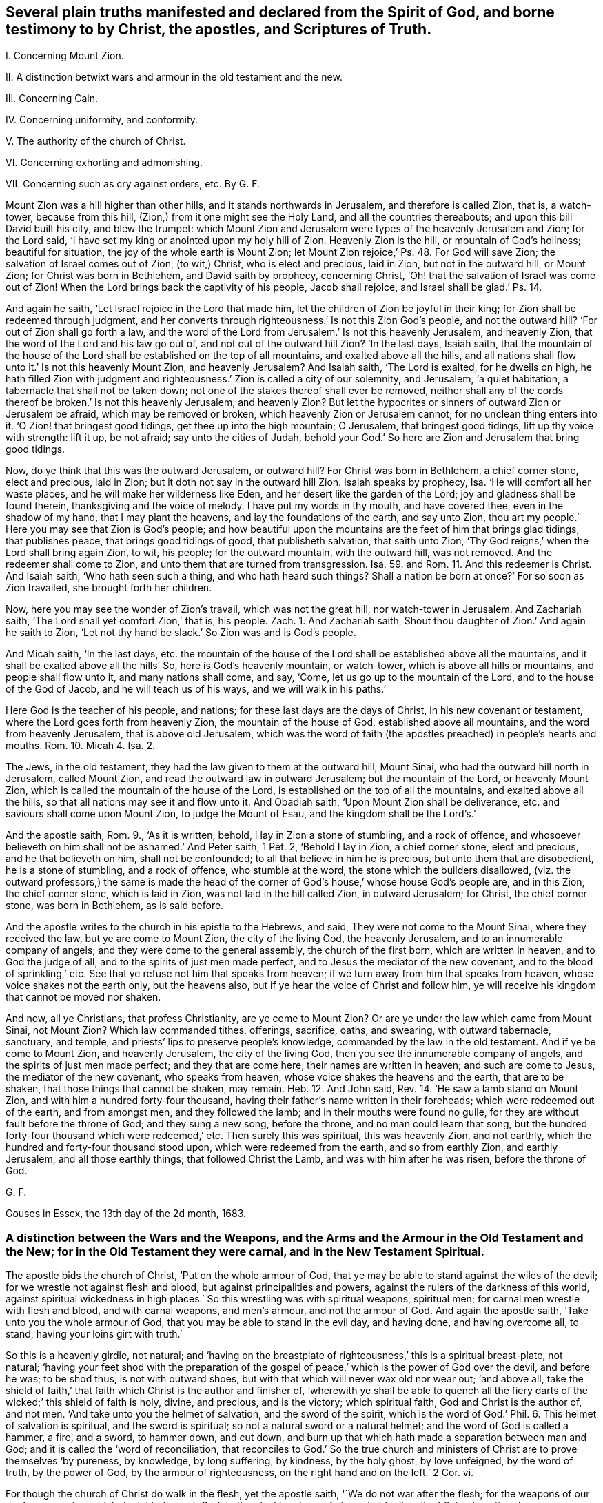 [.style-blurb, short="Several Plain Truths Manifested"]
== Several plain truths manifested and declared from the Spirit of God, and borne testimony to by Christ, the apostles, and Scriptures of Truth.

[.heading-continuation-blurb]
I+++.+++ Concerning Mount Zion.

[.heading-continuation-blurb]
II. A distinction betwixt wars and armour in the old testament and the new.

[.heading-continuation-blurb]
III. Concerning Cain.

[.heading-continuation-blurb]
IV. Concerning uniformity, and conformity.

[.heading-continuation-blurb]
V+++.+++ The authority of the church of Christ.

[.heading-continuation-blurb]
VI. Concerning exhorting and admonishing.

[.heading-continuation-blurb]
VII. Concerning such as cry against orders, etc. By G. F.

Mount Zion was a hill higher than other hills, and it stands northwards in Jerusalem,
and therefore is called Zion, that is, a watch-tower, because from this hill,
(Zion,) from it one might see the Holy Land, and all the countries thereabouts;
and upon this bill David built his city, and blew the trumpet:
which Mount Zion and Jerusalem were types of the heavenly Jerusalem and Zion;
for the Lord said, '`I have set my king or anointed upon my holy hill of Zion.
Heavenly Zion is the hill, or mountain of God`'s holiness; beautiful for situation,
the joy of the whole earth is Mount Zion;
let Mount Zion rejoice,`' Ps. 48. For God will save Zion;
the salvation of Israel comes out of Zion, (to wit,) Christ, who is elect and precious,
laid in Zion, but not in the outward hill, or Mount Zion;
for Christ was born in Bethlehem, and David saith by prophecy, concerning Christ,
'`Oh! that the salvation of Israel was come out of Zion!
When the Lord brings back the captivity of his people, Jacob shall rejoice,
and Israel shall be glad.`' Ps. 14.

And again he saith, '`Let Israel rejoice in the Lord that made him,
let the children of Zion be joyful in their king;
for Zion shall be redeemed through judgment,
and her converts through righteousness.`' Is not this Zion God`'s people,
and not the outward hill?
'`For out of Zion shall go forth a law,
and the word of the Lord from Jerusalem.`' Is not this heavenly Jerusalem,
and heavenly Zion, that the word of the Lord and his law go out of,
and not out of the outward hill Zion?
'`In the last days, Isaiah saith,
that the mountain of the house of the Lord shall be established on the top of all mountains,
and exalted above all the hills,
and all nations shall flow unto it.`' Is not this heavenly Mount Zion,
and heavenly Jerusalem?
And Isaiah saith, '`The Lord is exalted, for he dwells on high,
he hath filled Zion with judgment and righteousness.`'
Zion is called a city of our solemnity,
and Jerusalem, '`a quiet habitation, a tabernacle that shall not be taken down;
not one of the stakes thereof shall ever be removed,
neither shall any of the cords thereof be broken.`' Is not this heavenly Jerusalem,
and heavenly Zion?
But let the hypocrites or sinners of outward Zion or Jerusalem be afraid,
which may be removed or broken, which heavenly Zion or Jerusalem cannot;
for no unclean thing enters into it.
'`O Zion! that bringest good tidings, get thee up into the high mountain; O Jerusalem,
that bringest good tidings, lift up thy voice with strength: lift it up, be not afraid;
say unto the cities of Judah,
behold your God.`' So here are Zion and Jerusalem that bring good tidings.

Now, do ye think that this was the outward Jerusalem, or outward hill?
For Christ was born in Bethlehem, a chief corner stone, elect and precious, laid in Zion;
but it doth not say in the outward hill Zion.
Isaiah speaks by prophecy, Isa.
'`He will comfort all her waste places, and he will make her wilderness like Eden,
and her desert like the garden of the Lord; joy and gladness shall be found therein,
thanksgiving and the voice of melody.
I have put my words in thy mouth, and have covered thee, even in the shadow of my hand,
that I may plant the heavens, and lay the foundations of the earth, and say unto Zion,
thou art my people.`' Here you may see that Zion is God`'s people;
and how beautiful upon the mountains are the feet of him that brings glad tidings,
that publishes peace, that brings good tidings of good, that publisheth salvation,
that saith unto Zion, '`Thy God reigns,`' when the Lord shall bring again Zion, to wit,
his people; for the outward mountain, with the outward hill, was not removed.
And the redeemer shall come to Zion, and unto them that are turned from transgression.
Isa. 59. and Rom. 11. And this redeemer is Christ.
And Isaiah saith, '`Who hath seen such a thing, and who hath heard such things?
Shall a nation be born at once?`' For so soon as Zion travailed,
she brought forth her children.

Now, here you may see the wonder of Zion`'s travail, which was not the great hill,
nor watch-tower in Jerusalem.
And Zachariah saith, '`The Lord shall yet comfort Zion,`' that is, his people. Zach. 1.
And Zachariah saith, Shout thou daughter of Zion.`' And again he saith to Zion,
'`Let not thy hand be slack.`' So Zion was and is God`'s people.

And Micah saith, '`In the last days,
etc. the mountain of the house of the Lord shall be established above all the mountains,
and it shall be exalted above all the hills`' So, here is God`'s heavenly mountain,
or watch-tower, which is above all hills or mountains, and people shall flow unto it,
and many nations shall come, and say, '`Come, let us go up to the mountain of the Lord,
and to the house of the God of Jacob, and he will teach us of his ways,
and we will walk in his paths.`'

Here God is the teacher of his people, and nations;
for these last days are the days of Christ, in his new covenant or testament,
where the Lord goes forth from heavenly Zion, the mountain of the house of God,
established above all mountains, and the word from heavenly Jerusalem,
that is above old Jerusalem,
which was the word of faith (the apostles preached) in people`'s hearts and mouths.
Rom. 10. Micah 4. Isa. 2.

The Jews, in the old testament, they had the law given to them at the outward hill,
Mount Sinai, who had the outward hill north in Jerusalem, called Mount Zion,
and read the outward law in outward Jerusalem; but the mountain of the Lord,
or heavenly Mount Zion, which is called the mountain of the house of the Lord,
is established on the top of all the mountains, and exalted above all the hills,
so that all nations may see it and flow unto it.
And Obadiah saith, '`Upon Mount Zion shall be deliverance,
etc. and saviours shall come upon Mount Zion, to judge the Mount of Esau,
and the kingdom shall be the Lord`'s.`'

And the apostle saith, Rom. 9., '`As it is written, behold,
I lay in Zion a stone of stumbling, and a rock of offence,
and whosoever believeth on him shall not be ashamed.`' And Peter saith, 1 Pet.
2, '`Behold I lay in Zion, a chief corner stone, elect and precious,
and he that believeth on him, shall not be confounded;
to all that believe in him he is precious, but unto them that are disobedient,
he is a stone of stumbling, and a rock of offence, who stumble at the word,
the stone which the builders disallowed,
(viz. the outward professors,) the same is made the head of the
corner of God`'s house,`' whose house God`'s people are,
and in this Zion, the chief corner stone, which is laid in Zion,
was not laid in the hill called Zion, in outward Jerusalem; for Christ,
the chief corner stone, was born in Bethlehem, as is said before.

And the apostle writes to the church in his epistle to the Hebrews, and said,
They were not come to the Mount Sinai, where they received the law,
but ye are come to Mount Zion, the city of the living God, the heavenly Jerusalem,
and to an innumerable company of angels; and they were come to the general assembly,
the church of the first born, which are written in heaven, and to God the judge of all,
and to the spirits of just men made perfect,
and to Jesus the mediator of the new covenant, and to the blood of sprinkling,`' etc.
See that ye refuse not him that speaks from heaven;
if we turn away from him that speaks from heaven, whose voice shakes not the earth only,
but the heavens also, but if ye hear the voice of Christ and follow him,
ye will receive his kingdom that cannot be moved nor shaken.

And now, all ye Christians, that profess Christianity, are ye come to Mount Zion?
Or are ye under the law which came from Mount Sinai, not Mount Zion?
Which law commanded tithes, offerings, sacrifice, oaths, and swearing,
with outward tabernacle, sanctuary, and temple,
and priests`' lips to preserve people`'s knowledge,
commanded by the law in the old testament.
And if ye be come to Mount Zion, and heavenly Jerusalem, the city of the living God,
then you see the innumerable company of angels, and the spirits of just men made perfect;
and they that are come here, their names are written in heaven;
and such are come to Jesus, the mediator of the new covenant, who speaks from heaven,
whose voice shakes the heavens and the earth, that are to be shaken,
that those things that cannot be shaken, may remain.
Heb. 12. And John said, Rev. 14. '`He saw a lamb stand on Mount Zion,
and with him a hundred forty-four thousand,
having their father`'s name written in their foreheads;
which were redeemed out of the earth, and from amongst men, and they followed the lamb;
and in their mouths were found no guile,
for they are without fault before the throne of God; and they sung a new song,
before the throne, and no man could learn that song,
but the hundred forty-four thousand which were redeemed,`' etc.
Then surely this was spiritual, this was heavenly Zion, and not earthly,
which the hundred and forty-four thousand stood upon, which were redeemed from the earth,
and so from earthly Zion, and earthly Jerusalem, and all those earthly things;
that followed Christ the Lamb, and was with him after he was risen,
before the throne of God.

[.signed-section-signature]
G+++.+++ F.

[.signed-section-context-close]
Gouses in Essex, the 13th day of the 2d month, 1683.

[.blurb]
=== A distinction between the Wars and the Weapons, and the Arms and the Armour in the Old Testament and the New; for in the Old Testament they were carnal, and in the New Testament Spiritual.

The apostle bids the church of Christ, '`Put on the whole armour of God,
that ye may be able to stand against the wiles of the devil;
for we wrestle not against flesh and blood, but against principalities and powers,
against the rulers of the darkness of this world,
against spiritual wickedness in high places.`' So
this wrestling was with spiritual weapons,
spiritual men; for carnal men wrestle with flesh and blood, and with carnal weapons,
and men`'s armour, and not the armour of God.
And again the apostle saith, '`Take unto you the whole armour of God,
that you may be able to stand in the evil day, and having done, and having overcome all,
to stand, having your loins girt with truth.`'

So this is a heavenly girdle, not natural;
and '`having on the breastplate of righteousness,`' this is a spiritual breast-plate,
not natural;
'`having your feet shod with the preparation of the gospel
of peace,`' which is the power of God over the devil,
and before he was; to be shod thus, is not with outward shoes,
but with that which will never wax old nor wear out; '`and above all,
take the shield of faith,`' that faith which Christ is the author and finisher of,
'`wherewith ye shall be able to quench all the fiery
darts of the wicked;`' this shield of faith is holy,
divine, and precious, and is the victory; which spiritual faith,
God and Christ is the author of, and not men.
'`And take unto you the helmet of salvation, and the sword of the spirit,
which is the word of God.`' Phil. 6. This helmet of salvation is spiritual,
and the sword is spiritual; so not a natural sword or a natural helmet;
and the word of God is called a hammer, a fire, and a sword, to hammer down,
and cut down, and burn up that which hath made a separation between man and God;
and it is called the '`word of reconciliation,
that reconciles to God.`' So the true church and ministers
of Christ are to prove themselves '`by pureness,
by knowledge, by long suffering, by kindness, by the holy ghost, by love unfeigned,
by the word of truth, by the power of God, by the armour of righteousness,
on the right hand and on the left.`' 2 Cor.
vi.

For though the church of Christ do walk in the flesh, yet the apostle saith,
'`We do not war after the flesh; for the weapons of our warfare are not carnal,
but mighty through God, to the plucking down of strong holds, (to wit,
of Satan,) casting down imaginations,
and every high thing that exalts itself against the knowledge of God,
and bringing into captivity every thought to the obedience of Christ,
having in readiness to revenge all disobedience.
This is with spiritual weapons, not carnal.
2 Cor.
x.

And the apostle saith to the Romans, '`The night is far spent, and the day is at hand;
let us cast off therefore the works of darkness,
and put on the armour of light.`' This armour of light is not natural,
but divine and spiritual, to all the children of the light, and of the day.
This armour of light is before darkness was, and the devil the power of it, and he,
the power of darkness cannot pierce through this armour of light;
and this armour of light is above all natural and carnal armour;
and all the children of the light, that walk in this light, and this armour,
they walk honestly, and decently, as in the day; for they that walk in '`rioting,
drunkenness, chambering and wantonness, make provision for the flesh,
to fulfill the lust thereof;`' such are naked concerning armour of light,
and though they may make profession of Christ, they do not put him on, as in Rom. 13.

And Christ saith, '`When a strong man armed keeps his house, his goods are at peace,
but when a stronger than he shall come upon him, and overcome him,
he takes from him all his armour wherein he trusted, and spoils his goods,`' etc.
Is not Christ stronger than the devil that hath kept the house of the hearts of people?
And doth not he disarm him and spoil his goods?
And are not Christ`'s weapons spiritual?
And the Lord saith to Zachariah, '`Not by might, nor by power, (to wit,
of men,) but my spirit, saith the Lord of hosts.`' Zach.
iv. The Lord saith, '`Comfort ye my people, speak ye comfortably to Jerusalem,
and cry unto her that her warfare is accomplished, that her iniquity is pardoned,`' etc.
Is not, this Jerusalem God`'s people, whose iniquity Christ pardons,
and warfare is accomplished.
Isa. 40. And again Isaiah saith, (Isa. 2. and Micah 4.,) speaking of Christ.
'`He shall judge amongst the nations, and shall rebuke many people,
and they shall beat their swords into plough shares, and their spears into pruning hooks.
Nation shall not lift up sword against nation, neither shall they learn war any more,
but they shall sit every man under his vine, and under his fig tree,
and none shall make them afraid,
for the mouth of the Lord of hosts hath spoken it.`' Is not this vine Christ,
and are not these the days of his gospel of peace?

And David saith, Come, behold the works of the Lord,
what desolation he makes in the earth, he makes wars to cease unto the ends of the earth,
he breaks the bow and cuts the spear in sunder,
he burns the chariots in fire.`' Ps. 46. The Lord rebukes the company of spearmen,
the multitude of the bulls, with the calves of the people,
until every one submit himself, (to wit,
to the Lord,) who scatters the people that delight in war.`'
And are not these the days of Christ in the new testament,
'`who ascended on high, and led captivity captive, and gave gifts unto men,
that the Lord God might dwell amongst them.`' Ps. 68. and Eph.
4:8. where the apostle shows the fulfilling of it;
and the apostle James saith, in his General Epistle to the church of Christ,
'`From whence come wars and fightings amongst you?
Come they not even of your lusts, that war in your members.`' (Mark,
in your members.) James 4. So here is a war in your members,
the ground of it is from your lusts,
before the wars and fightings were outwardly amongst people,
which wars and fightings without, come from the lusts of the members within.
And the apostle saith to the Hebrews, in the 11th chapter,
'`Who by faith subdued kingdoms, stopped the mouths of lions,
quenched the violence of fire,
escaped the edge of the sword.`' This was the shield of faith,
a stronger weapon than outward swords, and is a stronger weapon than fire,
and can quench the violence of it, that stopped the mouths of lions:
this is beyond carnal weapons, which fire and lions may overcome.

And the apostle exhorts Timothy, 2 Tim.
'`Thou, therefore, my son, be strong in the grace that is in Christ Jesus,
and endure hardship,
as a good soldier of Jesus Christ.`' But Timothy did not war with flesh and blood,
with carnal weapons, as he was a soldier of Christ,
but with Christ`'s heavenly arms and armour; for as the apostle Peter saith,
in his General Epistle to the church,
'`Forasmuch then as Christ hath suffered for us in the flesh,
arm yourselves likewise with the same mind, (to wit,
of Christ,) for he that hath suffered in the flesh, hath ceased from sin,
that he no longer should live the rest of his time in the flesh to the lusts of men,
but to the will of God.
For the time past of our life,
may suffice to have wrought the will of the Gentiles or nations.`'

And the apostle saith to the Romans, chap.
vi. '`Yield not your members as instruments of unrighteousness unto sin,
but yield your members unto God, as those that are alive from the dead,
and your members as instruments of righteousness unto God.`' So it is clear,
that they that yield their members as instruments of unrighteousness unto sin,
are not alive unto God;
and the two witnesses that had power to smite the earth as often as they would,
do you think that they did it with carnal weapons?
'`And there was war in heaven, Michael and his angels fought against the dragon,
and the dragon fought and his angels, and the dragon prevailed not,
neither was there any more place found in heaven for him,
but he and his angels were cast out into the earth.`' Rev. 12.

Now the holy angels of God are spirits, so then they had spiritual weapons,
and not carnal swords, muskets, pikes, and pistols, etc. to fight with the dragon.
And John said, '`I saw heaven open, and behold, a white horse, and he that sat upon him,
was called faithful and true, and in righteousness he doth judge, and make war,
etc. and he was clothed with a vesture dipped in blood, and his name was called,
the word of God; and the armies which were in heaven followed him, upon white horses,
clothed in fine linen, white and clean; and out of his mouth goes a sharp sword,
that with it he should smite the nations; and he shall rule them with a rod of iron, etc.
And the beast, and the kings of the earth, and their armies, gathered together,
to make war against him that sat on the horse, and his army, who is King of kings,
and Lord of lords; but the beast was taken, and the false prophet,
etc. and them that had received the mark of the beast, and had worshipped his image,
these both were cast alive into the lake of fire burning with brimstone,
and the remnant were slain with the sword of him that sat upon the white horse,
which sword proceeded out of his mouth.`' Rev. 19.

And were these, think you, carnal weapons, that Christ and his followers made war with,
against the beast and the false prophet,
and they that worshipped the beast and his image, and received his mark, and took them,
and overcame them,
and cast the beast and the false prophet into the lake that burns with brimstone?
And was that an outward carnal sword that went out of his mouth,
by which he slew the beast`'s worshippers, that had his marks and image?
Do you think that Christ, or his army, that sat on white horses, and followed him,
which were in heaven, that they had outward swords, and pistols, and pikes, and muskets,
and guns, and cannons, by which they overcame the beast and the false prophet?
No; it is said,
'`that Christ`'s army was clothed with fine linen and Christ`'s
vesture was dipped in blood,`' which army followed him in heaven.

Nebuchadnezzer lift up his eyes to heaven, and blessed the Most High, and said,
all the inhabitants of the earth are reputed as nothing,
and the Lord doth according to his will, in the armies of heaven,
and amongst the inhabitants of the earth, and none can stay his hand, nor say unto him,
what dost thou?
Here you may see Nebuchadnezzer was made to confess to the great God,
who saw his armies in heaven, who abased his pride.
And Jesus said unto Pilate, '`My kingdom is not of this world;
if my kingdom were of this world, then would my servants fight,
that I should not be delivered to the Jews;
but now is my kingdom not from hence,`' (that is,
of this world.) John 18:36. Here you may see a
distinction betwixt the new covenant and the old,
and the kingdom of Christ, and the kingdoms of this world, and their arms and armour.

[.asterism]
'''

The apostle exhorts the Ephesians, '`My brethren,`' said he, '`be strong in the Lord,
and in the power of his might; put on the whole armour of God,
that ye may be able to stand against the wiles of the devil;
for we wrestle not against flesh and blood, but against principalities, powers,
and rulers of darkness of this world, and against spiritual wickedness in high places.
Wherefore, take unto you the whole armour of God,
that you may be able to stand in the evil day, and having done all, or overcome all,
to stand.
Therefore, having your loins girded about with truth,
and having on the breast-plate of righteousness,
and your feet shod with the preparation of the gospel of peace; above all,
taking the shield of faith,
wherewith ye shall be able to quench all the fiery darts of the wicked one;
and take the helmet of salvation, and the sword of the spirit, which is the word of God;
and praying always with all prayer and supplication in the spirit, +++[+++mark,
in the spirit they are to pray,]
watching thereunto with all perseverance,
and supplication for all the saints.`' Is not this
generally to be practised now by all true christians,
as it was in the apostles`' days?
And the apostle saith to the Romans, '`The night is far spent, the day is at hand,
let us therefore cast off the works of darkness,
and let us put on the armour of light.`' So light, you see, is your armour,
which will defend you against darkness, and the prince of the power of it,
and their weapons; and all such that hate the light of Christ, and are against it,
are naked, and are without the light, which is the true armour;
and you may see what the saints did do,
and what victory they had with the shield of Faith, in Heb. 11.

And the apostle said,
'`He was set for the defence of the gospel,`' which is the power of God,
and that was in the shield of faith.

And David said, '`Thou, O Lord, art a shield for me, my glory,
and the lifter up of my head;`' so he is now to all his people.
And further, Thou hast given me the shield of thy salvation,
and thy right hand hath holden me up,
and thy gentleness hath made me great.`' All must feel this shield of salvation from God,
and if they be held up, it must be by his right hand.
And again, David saith, '`The Lord is my strength and my shield,
my heart trusteth in him, and I am helped; therefore my heart greatly rejoiceth;
and with my tongue will I praise him.`' This was not an outward shield,
but the Lord was his strength and his shield:
so God is to all his people in all their troubles.

And David said, '`The Lord is my rock, and my fortress, and my deliverer, my God,
my strength, in whom I will trust, my buckler, and the horn of my salvation,
my high tower.`' Mark, a rock, fortress, deliverer, strength, horn of salvation,
high tower; the Lord God was so to David, and is so to all his people;
God`'s way is perfect, the word of the Lord is tried, and endures forever,
and God is a buckler to all those who trust in him.
And again, saith David, '`The eyes of the Lord are upon them that fear him,
etc. to deliver their souls from death, and to keep them alive from famine.
And David said, '`Plead my cause, O Lord, with them that strive with me;
fight with them that fight against me; take hold of shield and buckler,
and stand up for my help, etc. and stop the way against them that persecute me;
and say unto my soul, I am thy salvation.`' Here David looked unto the Lord,
his shield and buckler, and his help,
to plead his cause against them that strove and fought against him;
and so should all God`'s people.
And David saith, '`I will sing of thy power; yea, I will sing aloud of thy mercy;
for thou hast been my defence and refuge in the day of my trouble.`' And
therefore let all God`'s people now know the Lord to be their defence,
and refuge in the time of trouble.
And David said, '`The Lord is only my rock and my salvation, he is my defence,
I shall not be greatly moved;`' so he is to all his people.

David saith, '`Blessed is the man whose strength is in thee;
they grow from strength to strength, every one of them in Zion appear before God.
Behold, O God, our shield, look upon the face of thine anointed;
for the Lord God is a sun, and a shield, and the Lord will give grace, and glory,
and no good thing will he withhold from them that walk uprightly.
He shall cover thee with his feathers; thou shalt not be afraid of the terror by night,
nor for the pestilence that walketh in darkness,
nor for the destruction that wasteth at the noon day;
and under the Lord`'s wings thou shalt trust,
his truth shall be thy shield and buckler;`' so no outward shield or buckler;
'`but the Lord is my defence, and the rock of my refuge.`' So he is of all God`'s people.
O ye that fear the Lord, trust in the Lord; he is their help,
etc. their shield that trust in him; for `'thou art my hiding-place and my shield;
my hope is in thy word; depart from me, ye evil doers,
for I will keep the commands of my God.`' Here is the bold
confidence and steadfastness of all God`'s people.
'`Blessed be the Lord, my strength, my goodness, my fortress, my high tower,
and my deliverer, and my shield; and he in whom I trust,`' etc.
Here you may see the Lord was all to David, who said,
'`I know the Lord will maintain the cause of the afflicted,
and the right of the poor,`' etc.

Therefore, as the apostle saith to the Thessalonians, '`let us who are of the day,
be sober, putting on the breast-plate of faith and love, and for a helmet,
the hope of salvation.`' This was the children of light`'s heavenly armour and defence,
which they had from God, and Christ, and not out of smith`'s shops;
for such will not defend them from the devil. 1 Thess. 5:8.

[.signed-section-signature]
G+++.+++ F.

[.blurb]
=== Concerning Cain.

And the Lord God said unto Cain, '`If thou dost well, shalt thou not be accepted?
If thou dost not well, sin lies at thy door, and unto thee shall be his desire,`' etc.

So here you may see, it is not only saying or talking well, but acting, and doing well,
if they be accepted with the Lord God; for if ye talk and say never so well,
and if ye do not do well, but evil, sin lies at the door of your hearts,
and gets into your hearts, (if ye do evil,) and then makes you persecutors and murderers,
like Cain; and so not doing well, ye do not rule over sin, but sin gets into you,
and rules over you, and the Lord God hath no respect to such, nor their offerings,
nor sacrifices, nor fair speeches, nor good words, that do not well.
But if ye do well, then the Lord will accept you,
as you may see in Gen. 4. And Christ saith, '`Blessed is that faithful servant,
whom the Lord, when he comes, shall find so doing;`' to wit, doing the will of God.
Christ said to his disciples, '`When ye shall have done all these things,
which are commanded you, say, we are unprofitable servants,
we have done that which was but our duty to do.`' Luke 17. So here you may see,
that which would boast of his doings is to be kept down, and kept out,
for it is every servant of God`'s duty to do his will.

And the Jews said unto Pilate, Crucify him, crucify him,`';(to wit,
Christ,) and Pilate said three times over,
'`What evil hath he done?`' Luke 23. But the Jews that did evil,
could not accuse him of any evil that he had done;
for Christ came to bruise the serpent`'s head, and destroy the devil and his works,
and to finish transgression, and to make an end of sin,
and to bring in everlasting righteousness into the hearts of his people.
And Peter said, '`Of a truth, I perceive that God is no respecter of persons,
but in every nation, he that fears God, and worketh righteousness, is accepted with him.
So here you may see, it is not he that talketh of righteousness out of the fear of God,
and worketh not righteousness, that is accepted with the righteous God,
as in Acts 10:35. For Christ saith, '`Every one that doth evil hates the light,
neither comes to the light, lest his deeds should be reproved.`'

Now, here you may see, who are them that hate the light of Christ,
who is the life in him, who enlightens every man that comes into the world;
every one that doth evil hates the saving heavenly light of Christ,
which they should believe in, and become children of the light; and they that do evil,
and hate the light, neither come to the light, lest their deeds should be reproved.
All these doers of evil, and haters of the light of Christ, and that will not come to it,
lest their evil deeds should be reproved; all such,
God nor Christ doth not accept their offerings nor sacrifices.
And such that hate the light of Christ, hate Christ; though they may preach him,
and profess him in words, yet they persecute,
and hate the believers in the light of Christ, which are the children of the light,
and walk in the light, and are the children of the day of Christ.

And again, Christ saith, '`He that doth truth comes to the light,
that his deeds may be made manifest that they are wrought
in God.`' So it is not he that only talks of truth,
but, (mark,) he that doth truth, comes to the heavenly and spiritual light of Christ,
that with his spiritual light he may see his deeds, that they are wrought in God.
This is a blessed work, and a blessed sight to see, and a happy comfort,
and a satisfaction to every one, and such God doth accept, and respect their offering.
And all the children of the Lord are, to be tender one to another; for Christ saith,
'`If I then, your Lord and master, have washed your feet,
ye also ought to wash one another`'s feet; for I have given you an example,
that ye should do as I have done unto you,`' as in
John 13. And this is a practice of humility,
in condescending, in the tender light of Christ, one to another.

And John in his General Epistle, saith, '`Little children, let no man deceive you,
he that doth righteousness, is righteous, even as he is righteous;
whosoever doth not righteousness, is not of God,`' etc.
So here you may see, it is not the puffed-up boasters and talkers of righteousness,
but them that do it, that are of God.
And was it not the reason that Cain slew his brother, because his works were evil,
and Abel`'s were righteous?
And is it not the cause now of prisoning and persecuting, both with tongue and hand,
because their works are evil, and of them that did and do persecute the righteous now?
But let them not be weary in well- doing; for in due season they shall reap,
if they faint not; for they that do evil, sow to the flesh,
and shall of the flesh reap corruption; but he that is in the spirit of God,
sows to the spirit,
and shall of the spirit reap life eternal.`' And whatsoever good thing any man doth,
the same shall he receive of the Lord, whether he be bond or free;
for there is no respect of persons with God,
for he doth accept all that are the servants of Christ,
and do the will of God from their hearts.
But he that doth wrong, receives for the wrong which he hath done;
for God is no respecter of persons,
for he doth render to every man according to his deeds;
to them who by patience continue in well-doing, seek for glory, and honour,
and immortality, eternal life; but unto them that are contentious,
and do not obey the truth, but obey unrighteousness, indignation, wrath, tribulation,
and anguish upon every soul of man that doth evil, of the Jew first,
and also of the Gentile; but glory, honour, and peace to every man that worketh good,
to the Jew first, and also to the Gentile; for there is no respect of persons with God.
And as Christ saith, '`Every good tree bringeth forth good fruit,
and a corrupt tree bringeth forth evil fruit.`' So by their fruits trees are known;
'`for it is not every one that saith, Lord, Lord, shall enter into the kingdom of heaven,
but he that doth the will of my Father which is in heaven.`'

So here you may see that it is not the talkers of God and Christ,
that enter into the kingdom of God, but every one that hears the sayings of Christ,
and doth them, is likened unto a wise man, which built his house upon a rock,
that neither the rain, floods, nor wind, shall beat it down,
because it is founded upon a rock!
But every one that hears the sayings of Christ, and doth them not,
is likened to a foolish man which built his house upon the sand; and the rain,
and the floods, and the winds, beat upon his house, and it falls,
and great is the fall of it.
These are they that do not the will of God; these are the sayers, and not the doers;
these are them that walk not in the light, nor grace, nor truth, nor spirit,
nor gospel of Christ; these are the hearers of the word, but not doers of the word,
which deceive their own selves,
and are likened to a man that beholds his natural face in the glass,
and straightway forgets what manner of man he was:
but that man which is the doer of the work, and the word of God, is blessed in his deed;
to him that knows to do good, and doth it not, to him it is sin.
And Christ said, the Jews, Scribes, and Pharisees, they say and do not; that is,
they said Moses`' and the prophet`'s words,
but they did not Moses`' and the prophet`'s words.
And now the Christians, they have Christ`'s and the apostles`' words,
and say them often over; but the same woe will be to them that do them not,
that was against the Pharisees.
And Christ saith, '`But all their works they do for to be seen of men.
But such works and doers are not accepted with God and Christ;
for he cries woe against such workers.
And Christ commended them that improved their talents, and said unto them, '`Well done,
good and faithful servants, that had been faithful in a few things,
he would make them ruler over many things;`' and said '`Enter into
the joy of the Lord.`' So the wicked go into everlasting punishment,
and the righteous into life eternal.
And therefore the saints are to take unto them the whole armour of God,
that they may be able to stand in the evil day,
and having done all to stand in his armour; for every sin that a man doth,
is without his body,
and every one shall receive according to the things done in his body.

So here you may see,
he must have truth`'s judgment and sentence upon the sins done out of the body,
and upon the sins done in the body, by thoughts and imaginations,
before they be acted outwardly.
So every one shall receive a reward and judgment according to his works,
whether they be good or evil; and therefore all the saints have need of patience,
to exercise that gift that after they have done the will of God,
they might inherit the promise of eternal life; for so is the will of God,
that with well doing ye may put to silence the ignorance of foolish men.
So it is not only well-talking, but well-doing;
for it is said that God hears not sinners; for they that go into sin and do evil,
go out of God`'s spirit of grace and favour;
but if any man be a worshipper of God in his spirit and truth, and doth his will,
him he heareth in his spirit.
And therefore are all God`'s children exhorted to walk in the faith, and by the faith,
which Christ is the author of; to walk in the light of Christ,
in which they have fellowship one with another; and to walk in the spirit of God,
by which they are circumcised and baptized, in which they have fellowship;
and to put on the Lord Jesus Christ, and to walk in him.
So it is not only talkers of the light, and spirit, and faith,
and of the will of God and Christ, and his will and his doctrine,
but they that walk in his will, and do his will, etc. that are accepted,
and enter into his kingdom, that he hath prepared for them.

[.signed-section-signature]
G+++.+++ F.

[.blurb]
=== Uniformity and Conformity proclaimed to the whole world, in the name of the eternal God, and his Son Christ Jesus.

God so loved the world, that he gave his only begotten son,
that whosoever believes in him should not perish, but have everlasting life; for,
'`as in Adam all die, so in Christ shall all be made alive.`' And Christ,
by the grace of God, hath tasted death for every man,
and is a propitiation for the sins of the whole world,
the one mediator between God and man; through death destroys death, and the devil,
that had the power of death; for sin brought death, and the devil,
who abode not in the truth, in whom there is no truth, he is the power of death;
and Christ, who is the truth and the life, makes an end of sin, that brought death,
and destroys death and the devil, and his power of death.
For the son of God was manifest that he might destroy the works of the devil,
and finish transgression, and to make an end of sin,
and to make a reconciliation for iniquity,
and to bring in everlasting righteousness into man and woman.

Here is the work of the son of God, who bruises the serpent`'s head, breaks his power,
and destroys the destroyer; he is the saviour, called the seed of the woman,
in which seed (Christ) all nations are blessed, which bruises the serpent`'s head,
who hath brought man into the curse and sin, darkness and corruption, etc.
But in this seed (Christ) that bruises the serpent`'s head, and destroys his works,
are all nations blessed, and all in uniformity, unity, and fellowship one with another,
and with the son and the Father.
And therefore, all must come into this seed, Christ Jesus,
if they come into the heavenly unity and uniformity; and that ye may know him,
and the power of his resurrection, and the fellowship of the sufferings of Christ,
being made conformable unto his death, who, by the grace of God,
tasted death for every man; for in Adam all died.
Now, Christ, by the grace of God, having tasted death for every man,
that every man may be conformable unto his death;
here is a conformity unto the death of Christ;
for ye must all die with him before ye live with him, and ye must all suffer with him,
if ye reign with him And therefore all men and women in the whole world,
of what religion or opinion soever ye be of, in old Adam ye all died, and are dead,
and Christ, by the grace of God, hath tasted death for you all,
and by Christ ye may all be made alive;
and therefore ye must all be made conformable to Christ`'s death,
and that is the conformity ye are all to press after,
and to exhort one another to be conformable to the death of Christ, and to die with him,
if ye do intend to live with him; and to suffer with him,
and to come into the fellowship of his sufferings, if ye reign with Christ,
or do intend to reign with him; yea, all that do profess Christ the son of God,
they ought to be conformed to the image of the son of God;
and if that ye be not conformed to the image of the son of God,
who destroys the devil and his works,
your outward profession will stand ye in no more stead,
than the Jews`' profession without life;
but all that are conformable to the image of the son of God,
in his image they are in uniformity, and in unity, hallelujah, praising the Lord.

And the apostle saith to the saints, '`Be not conformed to this world,
but be ye transformed by the renewing of the mind, etc. to the image of the son of God,
and being made conformable unto his death.`' Phil. 3:10. Rom. 8:29. and xii.
2+++.+++ And now, all people, if ye be not conformable to the death of Christ,
that hath tasted death for you all, then you are yet alive in your sin;
and if ye be not conformed to the image of the son of God,
who bruises the serpent`'s head, and destroys the devil and his works,
what image then are ye conformable to?
All your profession, without ye be conformed to the image of the son of God, is nothing;
which who do so conform, are in the heavenly unity and conformity, and Christ,
who tasted death for every man,
(for all died in Adam,) he enlightens every man that comes into the world,
with his heavenly light, which is the life in him, the word,
by whom all things were made.
Now, every man and woman being turned to the light, which is the life in Christ,
and believing in it, and walking in it,
is the means by which they may be made conformable to the image of the son of God,
and so come into unity, and conformity, and fellowship, one with another,
and with the Father and the Son.

And the grace of God which brings salvation, hath appeared unto all men;
which grace taught the church of Christ, which grace and truth came by Jesus; now, I say,
this grace taught the church of Christ to live godly, righteously,
and to deny ungodliness and unrighteousness, and to live soberly in this world.
Now, if all people will be conformed to the image of the son of God,
it must be through this grace that comes from the son of God;
and this grace is in their hearts, to settle them, and establish them,
which teaches them to deny that which is ungodly and unrighteous,
and to receive and cleave to that which is godly and righteous.

And so, here are God`'s love and favour to all men, who died in Adam,
that his grace and favour should appear unto all men,
to teach them and bring their salvation,
that they may be made conformable to Christ`'s death, who hath tasted death for them all,
and die and live with him, and suffer and reign with him,
and so be conformable to the image of the son of God; and here is a heavenly, divine,
and spiritual conformity and uniformity.

And Joel saith, by prophecy, '`It shall come to pass in the last days,
I will pour out my spirit upon all flesh.`' Now these last
days are the days of the new covenant and new testament,
and the days of the gospel of salvation, preached to every creature, man and woman,
that all might be obedient and conformable to the power of God, the gospel of salvation;
and so, as all are conformable to this glorious gospel of Christ,
they will be conformed to the image of the son of God,
and so into a glorious peaceable uniformity and conformity,
fellowship and unity in the gospel, the power of God,
which brings life and immortality to light;
and in this power of God they will see over the power of the devil, and before he was,
that hath darkened them.
And likewise, God who poured out of his spirit upon all flesh, both men and women,
that all with the spirit of God might mortify the deeds of the flesh,
and in the spirit of God live, and that all with the spirit of God might be circumcised,
and put off the body of death, and sins of the flesh,
that`'s come into them by transgression, and disobeying of God,
so that all in the spirit may be conformable to the image of the son of God,
and be in unity and a spiritual fellowship and uniformity,
through the spiritual conformity.
For all the sons and daughters of God are led by the spirit of God;
and here is a spiritual conformity, and a heavenly uniformity,
amongst the sons and daughters of God;
and God having poured out of his spirit upon all flesh, that is, all men and women,
that all men and women might be conformable to this holy pure spirit of God,
which spirit of God will baptize them, if they do not quench, vex, grieve,
and rebel against it, or err from it, I say, it will baptize them all into one body,
which Christ, the Lord from heaven is the head of;
and so with this holy spirit that baptizes into one body,
are all made to drink into one spirit.

Here is a spiritual conformity, and a heavenly uniformity and concord,
where there is no discord; for the apostle saith, '`There is one Lord, one faith,
one baptism,`' etc. and the work of the ministry
was to bring people into the unity of this faith,
and the knowledge of the son of God,
who was and is the author and finisher of this precious holy and divine faith;
in which faith they had victory over that which is unholy, and access to God;
in which faith they pleased him, having victory over that which displeased him.
And this is called the '`faith of God`'s elect,`' in which they had all unity,
and they were called '`the household of faith,`' and through
this faith did receive the righteousness of Christ,
through which faith they were made conformable to Christ`'s death,
and conformable to the image of the son of God, through the righteousness of faith,
which was before, and beyond, and above the righteousness of man,
and the righteousness of the law; and in the righteousness of Christ,
and the image of the son of God, here is the saints`' holy and righteous uniformity,
and spiritual and heavenly unity and fellowship.

And David saith,
'`Behold how good and how pleasant it is for brethren to dwell
together in unity.`' Now the unity and fellowship is in the light,
grace, and truth, and spirit, and the gospel, the power of God,
and the faith which Jesus Christ is the author and finisher of; and therefore,
all must be conformable to the light, grace, and truth that comes by Jesus Christ,
and to the spirit of God, that God pours upon them, and to the gospel of salvation,
and to the faith that Jesus Christ is the author and finisher of,
(if ever ye do come into spiritual uniformity, unity, and fellowship in the light,
in the truth, in the gospel, in the faith,
in the image of the son of God,) one with another, and with the Father and the son,
that the saints are and were in, in the apostles`' days.
Glory and honour to the Lord over all forever, who is teaching his people by his son,
who bruises the serpent`'s head, that false teacher,
and now God is the teacher of his people by his son,
and I say was the teacher of Adam and Eve in paradise before they fell,
who is God all-sufficient, and a sufficient teacher.

[.signed-section-signature]
G+++.+++ F.

[.blurb]
=== The Authority of the Church of Christ.

The apostle saith to the Corinthians, '`I told you before, and foretell you,
as if I were present, now I write to them which heretofore have sinned,
and to all others, if I come I will not spare.`' 2 Cor. 13:2.

Here the apostle used his authority in the power and spirit of Christ,
who would not spare sin and sinners.

And John said, '`That I wrote unto the Church, but Diotrephes,
who loveth to have the preeminence amongst them, received us not; wherefore if I come,
I will remember his deeds,
which he doth prate against us with malicious words.`' And
so John thought of this Diotrephes in the power of God,
and had authority in his power to judge such prating puft-up Diotrephes`'s,
and their malicious words;
and so hath the church of Christ in his power to judge such now,
as in 3 John 3:10-9. '`And therefore, my beloved, follow not that which is evil,
but that which is good; for he that doth good, is of God, and he that doth evil,
hath not seen God.`' Here is the true judgment of
a true watchman in the power and spirit of Christ.
As many as receive Christ, to them he gives power to become the sons of God,
which were born not of blood, nor of the will of the flesh, nor of the will of man,
but of God; these had power from Christ to admonish, reprove,
and rebuke such as went out from the will of God, into sin and evil.
And the apostle said, `'Though I should boast somewhat more of our authority,
which the Lord hath given us for edification, and not for your destruction.`'

So here the apostles had authority, which the Lord had given them,
for the edification of the church, to keep them out of destruction.
2 Cor.
x.

And the apostle said to the church of Corinth,
'`I fear lest when I come I shall not find you as I would,
and that I shall be found unto you such as ye would not, lest there be debates, envying,
wrath, strifes, etc. and lest when I come again, my God will humble me amongst you,
and I should bewail many which have sinned already,
and have not repented of your uncleanness, fornication, and lasciviousness,
which you have committed.
I write these things being absent, lest being present I should use sharpness,
according to the power which the Lord hath given me- to edification,
and not to destruction.`' Here you see the authority and
power from the Lord the apostles had to judge such as these,
for the edification of them that profess christianity, not for their destruction. 2 Cor. 20:21.
And the apostle saith, '`For to this end also did I write,
that I might know the truth of you, whether ye be obedient in all things;
to whom ye forgave anything, I forgave it for your sakes in the person of Christ.`'

So here you may see where there was an obedience to the truth,
there was a forgiveness in Christ.
2 Cor.
ii. And the apostle saith, '`For verily, as absent in the body but present in the spirit,
I have judged already, as though I was present, concerning him that has done this deed;
in the name of the Lord Jesus, when you are gathered together,
and my spirit with the power of our Lord Jesus Christ,
to deliver such a one unto Satan for the destruction of the flesh, etc.
Know ye not, a little leaven leavens the whole lump; purge out therefore the old leaven,
that ye may be a new lump.`' 1 Cor.
v.

Here you see the apostle and the church of Christ
had power and authority from Christ to cast out,
and to purge out that which is evil, or the old leaven, out of the church of Christ,
that they may be a new lump; for the apostle said,
'`He would shortly come to the church of the Corinthians, if the Lord will,
and I will not know the speech of them which are puffed up, but the power;
for the kingdom of God is not in word, but in power.`' So here the apostle,
in his authority in the power of Christ, would know the power of Christ in others,
and would have the church of Christ to do the same; for the apostle saith,
'`Do ye not know that the saints shall judge the world.`'

So the sanctified, which are made holy, judge the unholy world.
And again, `'Know ye not that ye shall judge angels.`' Angels are spirits;
they that keep their habitation in the truth, and are in the spirit of Christ,
do judge the angels, and spirits that are fallen from the truth,
and their habitation in the truth; yea, I say the devil and his angels,
in whom is no truth; they that walk in truth,
and live in the power and spirit of Jesus do judge such:
and therefore it was a shame to the church of Christ, who had this power,
to go to law one with another before the unbelieving world, whom they had power to judge,
and not to set up the least in the church to judge
of outward things pertaining to this life,
seeing they had the power to judge of greater matters.

So here you may see the church of Christ hath power from Christ to judge the angels,
to judge the world, and to judge in outward matters of things that pertain to this life.
1 Cor. 6.

[.blurb]
=== Concerning Exhortation and Admonition.

Concerning exhortation, Judas and Silas, etc. exhorted the brethren with many words,
and comforted them.
Acts 15, And the apostle confirmed the souls of the disciples.
and exhorted them to continue in the faith,
and that we must through many tribulations enter into the kingdom of God;
when he had ordained them elders in every church, etc. they commended them to the Lord,
whom they believed.
Acts 14. So you may see here were elders ordained in every church;
and the aged women are commended as well as the men,
as in Titus 2. And Barnabas exhorted the church of Antioch, yea, he exhorted them all,
that with purpose of heart they would cleave unto the Lord.
Acts 11.

And the brethren wrote, exhorting to receive Apollos, who when he was come into Achaiah,
helped them much who had believed through grace.
Here you may see it was the practice of the church of Christ to exhort,
and did help them which believed through grace.
Acts 18. And you may see in Acts 20. how the apostle
had given the church of Macedonia much exhortation,
and this exhortation was in the spirit and power of Christ;
for Christ gave to his disciples power and authority over all devils, etc.
Luke 9.

And the apostles exhorted the Thessalonians to exhort.
2 Thess. 3. and in Thess. 4:1. and said,
'`We beseech you brethren, and exhort you by the name of the Lord Jesus,
that as you have received of us, how ye ought to walk and please God.`' And said,
moreover, '`Ye know how that we exhorted, and comforted, and charged every one of you,
etc. that ye walk worthy of God, who hath called you unto his kingdom and glory.
1 Thess. 2.
Wherefore comfort yourselves together, and exhort and edify one another,
even as ye also do.
And we exhort you, brethren, warn them that are unruly, and comfort the feeble-minded,
and support the weak,
and be patient towards all men.`' Here you may see the church hath authority,
both to support, and comfort, and export, and warn the unruly.
1 Thess. 5.

And you may see how the apostles did command and exhort such as walk disorderly,
in 2 Thess. 3.
And the apostle did exhort, saying,
'`Save yourselves from this untoward generation.`' Acts 20:40.
And the apostle exhorted the mariners that were in the ship,
'`Be of good cheer, for there shall be no loss of any man`'s life; I believe in God,
and that it shall be even as it was told me,`' to wit, by the Lord.
Acts 27. And the apostle saith to Timothy,
'`Give attendance to reading, to exhortation,
to doctrine; neglect not the gift that is in thee;`' and bid Timothy, teach and exhort,
and to be an example to the believers in word, conversation, faith, charity, and purity.
1 Tim. 2:4. 6.

And the apostle exhorts Timothy, '`Preach the word in season, and out of season, reprove,
rebuke, exhort with all long-suffering and doctrine.
The time will come when they will not endure sound doctrine,
but turn their ears away from the truth, and heap to themselves teachers,
having itching ears.`' And therefore ye see the church`'s authority to exhort, rebuke,
and reprove such. Tim. ii. 4.
But the apostle saith to Timothy, '`Rebuke not an elder, but entreat him as a father,
and the elder women as mothers,`' etc. 1 Tim. 5.

And the apostle saith to Titus, in chap. 2.
'`Exhort, rebuke, with all authority,
and exhort servants to be obedient to their own masters,
etc. that they may adorn the doctrine of God in all
things.`' And the apostle exhorted Titus,
'`to set in order the things that are wanting in Crete, and ordain elders in every city,
as I had appointed thee.`' And they were to be such as were able, by sound doctrine,
both to exhort, and convince gainsayers.
And the apostle exhorted Titus, '`to rebuke sharply the unruly,
and vain talkers and deceivers.`' Tit. 1. And Titus received the apostle`'s exhortation,
when they sent him to the Corinthians. 2 Cor. 8.
And the apostle said, '`A man that is a heretic,
after the first and second admonition, reject.`'

And the apostle saith, '`Let us consider one another,
to provoke one another unto good works,
not forsaking the assembling of ourselves together, as the manner of some is,
but exhorting one another, and so much the more as ye see the day approach,`' to wit,
of Christ Jesus. Heb. 10:24-25.
And the apostle said, '`I beseech you brethren,
suffer ye the word of exhortation,`' etc.
Heb. 13. And the apostle saith to the Colossians,
'`Let the word of Christ dwell in you richly, in all wisdom,
teaching and admonishing one another,`' etc.
Col. 3. So here you may see the church of Christ, from his word dwelling in them,
were able to teach and admonish one another from the word of wisdom in them.
So it seems then, they did not set a priest over them,
that he might be always teaching of them, and they might be always paying of him.
And the apostle saith to the Romans, Rom. 15:14.
'`I myself also am persuaded of you my brethren,
that ye are full of goodness, and filled with all knowledge,
able also to admonish one another.`'

So here you may see the church of the Romans were able to admonish one another then,
without setting up of colleges to make priests to admonish them; and therefore,
as the apostle saith to the Philippians, in chap.
ii '`that ye may be blameless and harmless, the sons of God, without rebuke,
in the midst of a crooked generation, among whom ye shine as lights in the world,
holding forth the word of life.`' And the apostle saith, '`I have sent Tychicus unto you,
(the Ephesians,) that he might know your affairs,
and might comfort your hearts.`' Eph. 6:21. Here the churches knew,
and made known the affairs one unto another in the Lord.

And Jude exhorted the church in his General Epistle,
that they should earnestly contend for the faith which was
once delivered to the saints or sanctified ones,
which faith Christ is the author and finisher of.
And now, had all Christendom contended for this faith or belief,
then they would not have made so many faiths or beliefs
to kill and destroy one another about,
had they kept in Christ`'s saving faith, which saves and doth not destroy,
and with that shield of faith ye do not war with flesh and blood to destroy it.

And the Lord sent Jeremiah to admonish the children of Israel,
that they should not go into Egypt;
but they disobeyed the word of the Lord unto Jeremiah, and went into Egypt;
therefore Jeremiah told them,
'`they should die in the land of Egypt, and should be consumed.`' Jer. 42:43-44.
Here you may see what became
of them that disobeyed the admonishment of the Lord and his prophet;
and therefore Solomon saith, '`Better is a poor and a wise child,
than an old and foolish king, who will no more be admonished,
or knoweth not to be admonished.`' Ecc. 4. And Solomon saith,
'`The words of the wise are as goads, and as nails fastened by the masters of assemblies,
etc. by these my son be admonished.`' Ecc. 12. So it is good for all to receive
the exhortations and admonishments from the power and spirit of Christ.
And Christ bade John write unto the church of Thyatira,
'`that he had a few things against them, because they suffered Jezabel to teach,`' etc.
Rev. 2. And so you may see this church came under reproof,
because they did not make use of their power and authority,
in the spirit of Christ to judge Jezabel`'s spirit;
and therefore the church of Christ now, is not to suffer Jezabel`'s spirit,
lest they come under the same reproof, if they suffer that Jezabel`'s spirit to teach,
now as then.
And here you may see how that Christ hath given his church
power and authority in his holy spirit to admonish,
exhort, judge, reprove, and rebuke in his power and spirit.

[.signed-section-signature]
G+++.+++ F.

[.blurb]
=== Concerning such as cry against Orders.

God is a God of order, and not of confusion;
and the apostle saith to the church of Christ, '`Let all things be done decently,
and in order.`' Mark, all things in the church of Christ.
So then there is nothing to be done indecently, out of the order of the peaceable truth;
for God is not the author of confusion, or tumults, or unquietness,
but of peace in all the churches of the saints.
And therefore, if God be not the author of such confusion, tumults, and unquietness,
but of peace in all the churches of the saints; then confused, tumultuous, unquiet,
and indecent, and disorderly spirits, with the power and spirit of God,
they must be admonished to the peaceable spirit of God in them,
and with it judge out the contrary, else the church of Christ,
in its power and peaceable spirit, can have no unity with them,
but with the spirit and power of Christ, judge that indecent, confused, tumultuous,
unquiet, disorderly spirit.
For God, as I said before, is a God of order; but the devil, which is the world`'s god,
hath made the world like a wilderness, which lies in wickedness; and this devil or Satan,
in whom there is no truth, the power of death, and darkness, and confusion,
got into Adam and Eve by their disobedience, and rules in the hearts of the disobedient,
where all tumults, disquietness, confusion, and disorders are;
for who went and go into disobedience from God, they went and are gone from his image,
from the innocency and simplicity, and his power and spirit within,
and so go out from his power, spirit, and image, in which his holy order is,
and out of simplicity and innocency, into subtlety and craft: for the devil,
that abode not in the truth, and his followers, that disobey God and his truth,
which follow the devil, in whom there is no truth, there is no order amongst them,
but confusion.
Truth hath an order for all things that God did make by Jesus Christ,
who upholds all things by his word and power.
So, with his word and power he keeps all things in their places, and in their order,
in their times, and in their seasons; the summer and the winter, the night and the day,
the sun, moon, and the stars,
all things are kept in order by the word of God and his power;
and the earth is the Lord`'s, and the fulness thereof, and the sea,
and the fulness therein.

So both the earth and the sea, and all things therein,
are kept in their order by the word and power of God, by which they were made,
by which they were upheld.
So all the works of the Lord praise him,
and so do all men and women that are in the truth,
which makes them free from him that abode not in the truth, in whom there is no truth.
So all God`'s free people or children,
(that are made free indeed by the truth,) are in the order of the truth,
and in the order of the spirit of God, and in the order of the gospel,
and are in the order of the light, the life in Christ,
and are over the foul spirit of disorder, in the land of death and darkness;
as the scripture saith, '`a land of darkness, as darkness itself,
and of the shadow of death, without any order,`' mark, without any order,
'`where the light is as darkness.`'

This spirit may cry out against orders, whose habitation is darkness, without any order;
but as the Lord saith, '`Who offers up praise, glorifies me,
and he that orders his conversation aright,
shall see the salvation of God.`' Now here is a particular
order for every man and woman to observe;
for '`the steps of a good man are ordered by the Lord,
and he delights in his way.`' Ps. 37. '`The Lord hath sworn,
and will not repent,`' speaking of Christ, '`thou art a priest forever,
after the order of Melchizedek.`' Ps. 110. Heb.
5+++.+++ And Christ is not called after the order of Aaron.
Heb. 7. Here you may see, Melchizedek the priest was not made without an order,
and Aaron`'s priesthood was made by an order of God,
according to his rod`'s budding in the tabernacle.
And Christ was not a priest made without an order,
which is after the order of Melchizedek; and his royal priesthood,
who offer up spiritual sacrifices acceptable to God, are in his spiritual order,
and in the order of the spirit of God.

And Isaiah saith, chap.
ix. '`Unto us a child is born, unto us a son is given,
and the government shall be upon his shoulders.`' So here,
Christ bears up his government, '`and of the increase of his government and peace,
there shall be no end;`' for Christ orders it, and establishes it, etc.
So Christ`'s government is a peaceable government, and there is no strife in it;
and Christ`'s government is peaceable in his power, light, and spirit.
And the apostle, after he had exhorted the Corinthians of many things, said,
'`The rest I will set in order when I come;`' and
this was by the power and spirit of Christ.
And the apostle saith to Titus, '`I left thee in Crete,
that thou shouldst set in order the things that be wanting,
and that thou ordain elders in every city,
as I have appointed thee.`' And in the 2d chap.
ye may see how he speaks of the qualifications of the aged men, and the aged women,
that were to be teachers of good things, and of the younger, etc.
Now here you may see the apostle was for good order,
and established good order in the church of Christ, and encouraged Titus to set in order,
and ordain elders in every city in Crete, which were wanting,
so that all the church of Christ might be kept in
the order of the power and spirit of Christ.

And the apostles saith to the Colossians, '`Though I be absent in the flesh,
yet I am with you in the spirit, joying and beholding your order,
and the steadfastness of your faith in Christ;
and as you therefore have received Christ Jesus the Lord,
so walk in him.`' Now here you may see, the church of Christ had a spiritual order,
though the apostle was absent in the flesh from them,
yet he was present with them in his spirit, with which spirit he rejoiced,
and beheld their spiritual order; so in this spiritual order must all God`'s people live,
though they be absent in body one from another, yet in the spirit they may rejoice,
beholding the spiritual order that is in the church of Christ,
and the steadfastness of one another`'s faith in Christ Jesus,
who is the author and finisher of it.

[.signed-section-signature]
G+++.+++ F.

[.blurb]
=== Concerning meeting in Houses, Ships, Streets, Mountains, and High-Ways, and in what places the Prophet Jeremiah, Christ, and the apostles taught or preached in, may be seen in this book.

[.blurb]
=== And how Christ and the apostles were haled out of their meetings, when, or while they were speaking. John 18:1. Matt. 26:47. Mark 16:17. Acts 4:2-3. and 5:24-27. By G. F.

Here you may see, how Christ and his apostles, and John Baptist,
were not tied to places to preach in;
for Christ sent his apostles into all nations to preach the gospel,
and to every creature under heaven.

And sometimes Christ preached in the synagogues, and in the temple, and in houses,
and in the wilderness, and on ship-board, and upon the sea-shore, and upon the mountains;
and the apostles did likewise preach not only in the synagogues,
but in other common houses.
And the primitive christians, you do not read that they gave titles of synagogues,
or temples, or churches to their meeting houses,
as were given to the Jews synagogues and temple, in the old testament;
for a church was Christ`'s believers, and Christ was the head of them.

Now they that profess the scriptures of the New Testament, and say, it is their rule,
they may see by the scripture that follows,
it is no strange thing for God`'s people to meet in mountains, or deserts, or in ships,
or in common houses, And did not John the Baptist preach in the wilderness of Judea,
saying,
'`Repent for the kingdom of heaven is at hand,`'
in his raiment of camel`'s hair and leather girdle,
and then went out to him Jerusalem, and all Judea, and the regions round about Jordan.
Matt. 3:3-4, and Mark 1:3-4. John was a voice crying in the wilderness, saying,
'`Prepare ye the way of the Lord, make his path straight.`' And Luke 3:4-5,
'`The word of the Lord came to John, the son of Zachariah, in the wilderness,
who preached the baptism of repentance for the remission of sins,`' and said,
'`Every valley shall be filled, and every mountain and hill shall be brought low,
and the crooked shall be made straight, and the rough shall be made smooth,
and all flesh shall see the salvation of God.
Bring forth fruits worthy of repentance,
etc. for now is the axe laid to the root of the trees,
and every tree therefore which brings not forth fruit,
is to be hewn down and cast into the fire.`' And John was a man sent from God,
who bore witness to the light, and said, '`He was not that light;
but that was the true light which enlightens every
man that comes in the world.`' John 1:6-9.

And the wise men that came from the east, who saw the star in the east,
that came to see the young child Jesus, and the star stood over the house,
where Christ was born in Bethlehem, and when they were come into the house,
they saw the young child with Mary his mother, and fell down and worshipped him.
Had not the wise men a meeting with Christ Jesus and Mary in the stable in Bethlehem,
though he lay in a manger?
And Herod was in such a rage,
because that the wise men did not tell him where Christ was born,
that he sent forth and slew all the men children that were in Bethlehem,
and in the coast thereof, from two years old and under, etc.
For the wise men were warned of God, not to go to Herod,
but to depart into their own country, by another way.

'`And Jesus walked by the sea side of Galilee, and saw two brethren, Simon called Peter,
and Andrew his brother, casting their nets into the sea, for they were fishermen;
and going from thence, he saw other two brethren, James, and John his brother,
in a ship with Zebedee their father, mending their nets, and he called them,
and they immediately left their ship and nets, and their father,
and followed him.`' Here did not Christ preach by the sea-side of Galilee,
and convert those four persons, and made them his disciples? Matt. 4:18-21.

And there followed Christ a great multitude from Galilee, and Decapolis,
and from Jerusalem, and from Judea, and from beyond Jordan;
and Jesus seeing the multitude, he went upon the mountain, and when he was sat down,
his disciples came unto him, and he opened his mouth and taught them and the multitude,
as you may see, in Matt. 5. to Matt. 8. and how he expounds the law,
and makes a distinction between the old testament and the new;
there you may see his large sermon upon the mountain,
to the great multitude and his disciples: so he preached upon a mountain.
And Christ, after he had given power to his twelve apostles, he said unto them,
'`As you go, preach, saying, the kingdom of heaven is at hand;`' mark, as you go, preach;
so they were to preach as they went; and into whatever city or town ye enter,
inquire who is worthy, and there abide until ye go thence;
and when ye come into any house, salute it; and if the house be worthy,
let your peace come upon it, etc.
And whosoever shall not receive you, nor hear your words,
when ye depart out of the house or city,
shake off the dust of your feet for a testimony against it,`' etc.
Matt. 10. Mark 6:11. Here you may see, that Christ`'s disciples preached in houses;
and Christ bid them, '`Beware of men, for they will deliver you up to councils,
and they will scourge you in their synagogues.`'
That was their portion they should have there;
and that was and is the portion of Christ`'s disciples,
that they have from the outward professors, in their outward synagogues,
and haling of them before the rulers and governors for Christ`'s sake,
and for a testimony against them.

And Jesus went through the corn-field on the sabbath day, and his disciples were hungry,
and began to pluck the ears of corn, and to eat; and when the Pharisees saw it,
they said unto him, '`Behold,
thy disciples do that which is not lawful to do upon the
sabbath day.`' And you may see how Christ preached to them,
and reproved their blindness.
Matt. 12.

And Jesus sat by the sea shore, and a great multitude were gathered together unto him,
and he went into the ship, and sat, and the whole multitude stood on the shore,
and Christ spake many things in parables to them, and taught them out of the ship.
Matt. 13. And Jesus came nigh unto the sea of Galilee, and went into a mountain,
and sat there, and a great multitude came unto him,
and they continued with him three days;
and he commanded the multitude to sit on the ground in the wilderness,
and took the five loaves and three little fishes, and he gave thanks, and brake them,
and gave to the disciples, and the disciples to the multitude;
and they that did eat were four thousand men, besides women and children.
And was not here a great meeting that Christ both fed, taught,
and wrought this great miracle upon the mountain, and in the wilderness? Matt. 15:29.
Mark 8.

And Jesus taketh Peter, and James, and John,
and brings them up into an high mountain apart, where he was transfigured before them,
and as he prayed, the fashion of his countenance was altered,
and his raiment was white and glistering.
Matt. 17. Mark 9:2. Luke 9:28. Here you may
see Christ prayed with his disciples in the mountain;
and was not here a meeting?
And Jesus came into the coasts of Judea, beyond Jordan,
and a great multitude followed him, and he taught them. Matt. 19:12.
Mark 10:1-2. And the Pharisees came and tempted him,
that were in a profession without possession.

And Christ saith in his parable, '`The kingdom of heaven is like unto a certain king,
who made a marriage for his son, and sent forth his servants, and said,
go ye into the highways, and as many as ye shall find,
bid to the marriage.`' Matt. 22:9. And is not
this a parable of the marriage to Christ,
the son of God?
And did not they that made light of his marriage, entreat his servants spitefully,
and slew them, and went away, one to his farm, and another to his merchandise,
etc.? '`And as Jesus sat at meat in his house,
behold many publicans and sinners came and sat down with him and his disciples;
and when the Pharisees saw it, they said unto the disciples,
why eateth your master with publicans and sinners?`' But Christ, when he heard that,
said unto them, '`that the whole need no physician, but them that are sick;`' for,
said he, '`I am not come to call the righteous,
but sinners to repentance.`' Matt. 9:10-13. And did not he preach in a house here?

And again, as Christ sat upon the Mount of Olives, and his disciples came to him,
Christ foretold them the destruction of the temple, and what great calamity should come,
as you may see in Matt. 24. to the end.
And had not Christ and his disciples a meeting there upon the Mount of Olives,
over against the temple? Mark 13:1.
Luke 21:5. And had not Christ a meeting with his disciples in Bethany,
in the house of Simon the leper,
when the woman poured the precious box of ointment upon his head?
And did not Christ instruct his disciples largely about that, and said, '`Verily,
I say unto you, wheresoever this gospel shall be preached in the whole world,
there shall also this, that this woman hath done, be told for a memorial of her?
For in that she hath poured this ointment upon me,
she did it for my burial.`' Matt. 26. and Mark 14:6. to the 10th. And did
not Christ preach this doctrine in the house of Simon the leper at Bethany?
And did not Christ keep the passover in a house with his disciples?
For when the evening was come, he sat down with the twelve. Matt. 26:19-20.
and Mark 14:18. Luke 22:24. John 13. And here did not Christ
keep an evening meeting in a house with his disciples concerning the passover,
and taught them, and instructed them?
And he did not keep this meeting in the temple, or the Jews`' synagogues,
but in a chamber in a house, as you may see in the scriptures.

And had not Christ a meeting in the house of Simon, and healed his wife`'s mother,
who lay sick of a fever, and at evening, when the sun was set,
all the city were gathered together at Simon Peter`'s house door?
And had not they here an evening meeting? Mark 1:29-33.

In Mark 3:13-14. '`Christ he goeth up into a mountain,
and calls to him whom he would;`' and there Christ ordained twelve disciples,
'`that they should be with him,
and that he might send them forth to preach the gospel,`' etc.
And they went into an house, and the multitude came together,
so that they could not so much as eat meat; verse 19, 20. to the end.
Here you may see Christ ordained his twelve disciples on a mountain,
and they had a meeting in a house.

And again in Mark 4. Christ begins to teach by the sea-side,
and there were gathered unto him a great multitude, so that he entered into a ship,
and sat in the ship on the sea-side, and the whole multitude was by the sea on the land,
and he taught them many things,`' etc.
Here you may see again Christ taught by the sea-side in a ship.

And again, '`Christ entered into Capernaum, and it was noised that he was in the house,
and straightway many gathered together, insomuch that there was no room to receive them;
no, not so much as about the door.`' You may see here Christ preached in a house,
and unto them that were without doors.
And when Jesus was passed over again by ship, unto the other side,
'`much people were gathered unto him,`' and he was nigh unto the sea.`' Mark
5:21. Here you may see Christ had a great meeting nigh unto the sea.

And Jesus taught his disciples in a house, as you may see, Mark 9:28. 33.
And also when he came to Capernaum,
here you may see how he taught his disciples in that house.
Also, Mark 9:31-35. And again, in Mark 10:17.
Christ taught his disciples in a house.

And as Jesus went, with his disciples, into the towns of Caesaria and Philippi,
by the way he '`asked some questions,
and taught them many things.`' Mark 8. from verse 27 to 34. So
here you may see Christ`'s disciples asked him questions,
and he taught them by the way.
And Christ sent two of his disciples into the city,
and they were to say to the good man of the house, '`The master saith,
Where is the guest-chamber, where I shall eat the passover with my disciples?
And they showed him a large upper room, furnished and prepared,
and they made ready the passover; and in the evening he cometh with the twelve,
and as they sat at meat,
Jesus taught them.`' Mark 14. from verse 18 to 32. Here you may
see Christ and his disciples had a meeting in a house,
in an upper chamber, in the evening.
And in Luke 1:40. when Mary entered into the house of Zachariah, and saluted Elizabeth,
what a heavenly meeting was there when they met together in Zachariah`'s house,
(from verse 40 to 56.)

And Levi made a great feast in his house, and there was a great company of publicans,
and others, that sat down with them, to wit, Christ and his disciples;
but the scribes and Pharisees, murmured against his disciples, saying,
'`Why do you eat and drink with publicans and sinners?`' And Jesus answered, and said,
'`They that are whole need no physician;`' and preached to them in a Levite`'s house.
Luke 5:29 to the end.

And the shepherds that were in the country of Bethlehem, '`which abode in the field,
keeping watch over their flocks by night, and they came and found Mary and Joseph,
and the babe lying in the manger, because there was no room in the inn;
and the shepherds returned,
and glorified and praised God for the things which they had heard and seen:
Here you may see the shepherds had a meeting, and met with Christ and his mother,
though he was wrapped in swaddling clothes, lying in a manger.
Luke 2.

And again, '`Christ went into a desert place, and the people sought him,
and came unto him, and stayed with him.`'
Here you may see Christ and the people had a meeting in the desert. Luke 4:42.
And again, Christ taught the people out of Peter`'s ship. Luke 5:3.

And again, in Luke 5. '`Christ withdrew himself in the wilderness, and prayed,
and it came to pass on a certain day, as he was teaching,
there were Pharisees and doctors of the law came out of every town of Galilee, and Judea,
and Jerusalem,`' etc. and they brought a man in a bed, which was taken with the palsy,
and because of the multitude they went upon the house-top,
and let him down through the tiling in the midst before Jesus, and he healed him.`'

Here you may see Christ had a great meeting in a house in the wilderness.

And Christ and his disciples went into the desert of Bethany,
and there they had a great meeting of five thousand men, and he '`made them to sit down,
and he took the five loaves and two fishes, and looking up to heaven, blessed them,
and gave them to his disciples to set before the multitude, and they did all eat,
and were all filled, and there were taken up of fragments that remained,
twelve baskets.`' Here you may see Christ had a great meeting in this desert,
where he wrought this miracle.
Luke 9.

'`And Jesus took Peter, and John, and James, and went into a mountain to pray,
and the next day, when they were come down the hill,
much people met Christ.`' Here you may see, in Luke 9. what places Christ prayed in,
and had meetings.
'`And Jesus went into a mountain to pray, and continued all night in prayer to God;
and when it was day he called unto him his disciples,
and he came down with them into a plain, and a great multitude of people,
out of all Judea and Jerusalem, and from the seacoasts of Tyre and Sidon,
which came to hear him,`' etc.

So you may see, here was a great meeting, where Christ stood in the plain,
Luke 6. from verse 12 to the end.
And one of the Pharisees desired Christ that he would go eat with him,
and he went into the Pharisee`'s house, and sat down to meat,
and the woman stood at his feet behind him weeping, which was a sinner,
and began to wash his feet with her tears, and did kiss his feet,
and anoint them with ointment she brought; and the Pharisees said, '`This man,
if he was a prophet, would have known who, and what manner of woman she was,
that touched him.`'

And you may see how Christ preached to him,
and to them that were in the Pharisee`'s house, from verse 40 to the end,
in Luke 7:36-39. And Christ went through every city and village,
preaching and showing the glad tidings of the kingdom of God.
Here again you may see in what places Christ preached. Luke 8:1.
And had not Jesus a meeting at Martha`'s house?
See what he said to her and her sister Mary; '`For Mary sat at Jesus`' feet,
and heard his words;
but Martha was cumbered and careful about many things;`' but Christ said,
'`Mary had chosen the good part,
which should not be taken away from her.`' Luke 10:38 to the end.
And when Christ had appointed seventy disciples, he sent them by two and two, and said,
'`into whatsoever house ye enter, first say peace to the house;
and in the same house eating and drinking such things as they give you;
for the labourer is worthy of his meat or hire.`' Go not from house to house.

Here you may see, Christ`'s disciples were to preach in houses.
Luke 10:1 to 12. And Christ taught his disciples to pray. Luke 11:12.
And Christ went into a house of one of the chief Pharisees,
to eat bread on the sabbath day, and there came a man before him, which had the dropsy,
and he healed him.
You may see how Christ preached to the lawyers and Pharisees on the sabbath day,
in the Pharisee`'s house; and he put forth a parable to them,
'`Of a certain man that made a great supper, and bade many,`' etc.
'`and they all with one consent began to make excuses, and one said,
he had bought a piece of ground, and I must needs go see it,`' etc.
'`And another had bought a yoke of oxen, and he must prove them; and another said,
he had married a wife, and therefore could not come.
So the servant came and showed his lord these things;
then the master of the house being angry, said to his servants,
Go quickly into the streets and lanes of the city, and bring in hither the poor, maimed,
halt and blind.
And the servant of the lord said, It is done as thou hast commanded,
and yet there is room.
And the lord said unto the servants, Go ye out into the highways and hedges,`' etc.
'`that my house may be filled.
I say unto you that none of those men which were bidden,
shall taste of my supper.`' To wit, he that had bought a piece of ground,
and he that had bought the oxen, and he that had married the wife, who made excuses,
they could not come and taste of his supper, as in Luke 14.

So here you may see the servants of Christ preached in the streets, lanes, highways,
hedges.
And had not Christ a meeting at Zaccheus`' house, who was a chief publican?
And did not Christ tell him, '`He was the son of Abraham,
and this day salvation was come to his house?`' And
did not Christ preach many things to them,
and in parables?
Luke 19. And after Christ was risen from the dead, he appeared to two of his disciples,
as they were walking to a village called Emaus, and he opened their understandings,
and showed them out of the scriptures,
'`that he was the Christ;`' and they went to Jerusalem
and found the eleven gathered together,
and them that were with them, and they told them how that Jesus Christ was risen;
and as they thus spoke, Jesus himself stood in the midst of them, and said,
'`Peace be unto you,`' etc.
And Christ bid them '`tarry in the city of Jerusalem until
they were indued with power from on high.`' Luke 24.

Here you may see Christ preached to two of his disciples by the highway side,
and in the house, and his disciples and others kept their meetings,
and Christ was amongst them after he was risen from the dead,
as well as in their meetings with him before he was crucified.
And there was a marriage in Cana of Galilee, and Jesus was called,
and his twelve disciples, and the mother of Jesus was there. John 2:1.

Here you may see Jesus was at this marriage meeting,
and his disciples through his words and miracles believed on him.
And Nicodemus the ruler of the Jews, that came to Jesus by night, and said to him,
'`Thou art a teacher come from God,`' etc.
John 3. Had not Christ and his disciples a meeting with him in the night?
And Christ taught him, that he must be born again,
before he could see the kingdom of God, or enter into it.
And in John 4. had not Christ a meeting with the woman of Samaria at Jacob`'s well?
And did not he teach her, that God was worshipped not at Jerusalem,
neither in that Mountain where Jacob`'s well was, but that God is a spirit,
and they that worship him, must worship him in spirit and truth?

And did not the disciples marvel at Christ`'s speaking with, or teaching the woman?
And did not the woman leave her water pot, and go into a city of Samaria,
and say to the men of that city, '`Come,
see a man which hath told me all things that ever I did.
Is not this the Christ?`' And they went out of the city, and came unto him;
and through this meeting of Christ with the woman at the mountain of the Samaritans,
many of them believed in him.
And there lay a great multitude of impotent folk at the pool of Bethesda,
and there Christ on the sabbath day,
healed a man that had an infirmity thirty-eight years;
and therefore the Jews persecuted Jesus, and sought to slay him,
because he had done these things on the sabbath day.
John 5. And in John 11. had not Christ and his disciples a meeting in Martha`'s house,
when Lazarus was dead, when the Jews were met together with Mary and Martha?
And did not he preach to them in Martha`'s house?
And did not many of the Jews believe on him through his preaching,
and raising Lazarus from the dead?
John 11:17 to 54.

And again,
had not Christ and his disciples another meeting at Bethany at Martha`'s house,
after he had raised Lazarus from the dead?
And Lazarus was one that sat at table with Christ and his disciples at supper;
and many people of the Jews came not for Christ`'s sake only,
but that they might see Lazarus, whom he had raised from the dead.
But the chief priests consulted that they might put Lazarus to death,
because by reason of Lazarus`' being raised from the dead,
many of the Jews believed in Christ.
John 12. And when Jesus went forth with his disciples over the brook Kidron,
where was a garden, into which he entered with his disciples,
for Jesus oftentimes resorted thither with his disciples; so here you may see,
Christ and his disciples oftentimes had meetings in this garden,
And Judas knowing the place where he and his disciples oft resorted,
having received a band of men and officers from the chief priests and Pharisees,
cometh thither with lanthorns, torches, and weapons, while he was yet speaking;
and Jesus said unto them, '`Whom seek ye?`' And they said unto him,
'`Jesus of Nazareth.`' And Jesus said unto them, '`I am he; if ye therefore seek me,
let those go,`' to wit, his disciples.
Here you may see Christ was taken out of a meeting in the garden,
(and while he was yet speaking,) by Judas and the officers,
and a great multitude with lanthorns, torches, swords, and staves.
John 18. Matt. 26:47.

And the disciples when they came to the Mount of Olives,
where Christ did ascend into heaven from them, they went to Jerusalem,
and went into an upper room,
and these all continued with one accord in prayer and supplication with the women,
and Mary the mother of Jesus, and his brethren;
and Peter stood up in the midst of the disciples,
and showed them the fulfilling of the scriptures;
and this meeting was of about an hundred and twenty,
the first meeting after Christ`'s ascension, in an upper chamber.
Acts 1. And at the time of Pentecost, they were all with one accord in one place,
and they were filled with the holy ghost; '`for suddenly there came a sound from heaven,
as of a rushing wind, and it filled all the house where they were sitting;
and there were dwelling at Jerusalem devout men, out of every nation under heaven.
Now when it was noised abroad, the multitude came together, and were confounded,
because that every man heard them speak in his own language, and they were amazed,
and were in doubt, and marvelled, saying one to another, what meaneth this?
And others mocked, saying, these men are full of new wine.`'

This meeting, and the new tongues of the holy ghost, confounded the professors,
that did not possess the life;
but Peter and the eleven apostles stood up and preached to them Christ,
(from verse 14 to 41.) and showed to them the fulfilling
of the scriptures concerning him;
and '`there were converted and added to them about three thousand souls that day;
and they continued daily with one accord in the temple,
and breaking of bread from house to house, and did eat their meat with gladness,
and singleness of heart.`' Acts 2.

Here you may see what a wonderful conversion there was at this meeting, in this house.
And Peter and John, and the apostles continued in their preaching; but the priests,
and the captain of the temple, and the Sadducees,
being grieved that they preached in the name of Jesus, who is risen from the dead,
laid hands on them, and put them in hold; and howbeit, many of them which heard the word,
believed, to about the number of five thousand men.
And the next day they had them out of the prison before Ananias the high priest,
and the rulers, and elders, and scribes; and Peter and John preached Christ unto them,
and said, '`There is no other name given under heaven among men,
whereby we must be saved, but the name of Jesus,
neither is there any salvation in any other.`'

And the priest and the rulers commanded them not to speak at all,
nor to preach in the name of Jesus; but Peter and John said unto them,
'`Whether is it right in the sight of God, to hearken unto you, more than unto God,
judge ye;
for we cannot but speak the things which we have heard and
seen.`' So when the rulers had threatened them,
they let them go, finding nothing how they might punish them.
Acts 4. So you may see, as the disciples were speaking to the people,
the priests and the captain of the temple, and the Sadducees, came upon them,
being grieved that they taught the people,
and preached through Jesus the resurrection from the dead, and laid hands upon them,
and put them in hold, and had them before the high priests, etc.

So the disciples of Christ were taken out of their meeting,
as they were teaching and preaching to the people,
by the priests and captain of the temple, and the Sadducees. Acts 4:1-2.
And again, when the apostles were set at liberty,
they went to their own company,
and reported all that the chief priests and elders had said and done unto them;
and when they heard, they lifted up their voice to God with one accord, and preached,
prayed, and glorified God, and they were filled with the holy ghost,
and the place was shaken where they were assembled.
Acts 4:23,24,31, to the end.

And again, they were all with one accord in Solomon`'s porch,
and the high priest rose up, and all that were with him, with the sect of the Sadducees,
and they were filled with indignation, and laid hands on the apostles,
and put them in prison; but the angel of the Lord by night opened the prison doors,
and brought them forth, and said, '`Go stand and speak in the temple to the people,
all the words of this life.`' Acts 5:20. And then came one and told them,
'`The men that ye put in prison, stand in the temple,
teaching the people.`' Then went the captain of the temple, with the officers,
and brought them out with violence, and set them before the council;
and the high priest asked them, saying, '`Did not we straightly command you,
that you should not teach in the name of Jesus,`' etc.

But the apostles preached to the council and the high priest;
and when they had beaten the apostles, they commanded them,
'`that they should preach no more in the name of Jesus,`' and let them go:
but the apostles answered, and said,
'`We ought to obey God rather than men.`' But the apostles daily,
in the temple and in every house,
'`ceased not to preach and teach Jesus Christ.`' Here again,
you may see the captain and officers brought out the apostles from their meeting,
when they were teaching in the temple;
and it seems the multitude of believers kept their
meeting with one accord in Solomon`'s porch,
for all the high priests`' and the officers`' threatening, beating, and imprisoning;
yet they ceased not daily to teach and preach Christ Jesus, in the temple and in houses,
as Acts 5.

And in Acts 6. Stephen being a man full of faith and power, certain of the synagogue,
of the Libertines, etc. disputed with him,
and they were not able to resist the wisdom and the spirit by which he spake,
etc. and they stirred up the people, and elders, and scribes, and came upon him,
and caught him, and brought him to the council and high priest,
and set up false witnesses against him, and put him to death. Acts 6:7.
Here you may see the work of such libertines
and disputers with their false witnesses,
high priests, and councils, and false professions,
when they cannot resist the power and spirit of God, then they murder.
And Saul made havoc of the church, entering into every house, and haling men and women,
committing them to prison. Acts 8:3.
And had not Saul, who was a great outward professor,
his authority from the chief priests, to hale, imprison,
and disturb the true Christians in their meetings?
And was not Philip commanded to preach to the eunuch?
And did not he go into the chariot, and preach to him Christ Jesus,
and opened to him the scriptures, and converted him?
And had not Peter a meeting at Cornelius`' house at Caesaria?
And did not he call together his kinsfolks and near friends, and said unto Peter,
'`We are all here present before God,
to hear all things that are commanded thee of God;`' and Peter opened his mouth,
and preached Jesus Christ unto them, and converted them.
Acts 10.

Was not this in Cornelius`' house, the centurian at Cwsaria?
And do ye think he had not a christian meeting in his house,
after he and his friends were converted?
And Herod apprehended Peter, and put him in prison;
but prayer was made without ceasing of the church for him, and the Lord heard them,
and he sent his angel and delivered Peter, and he came to the house of Mary,
the mother of John, where many were gathered together, praying.
Acts 12. Here you may see, here was a christian meeting in Mary`'s house, in the night,
when they had killed James, and persecuted Peter; but the angel of the Lord smote Herod,
the persecutor, and '`he was eaten of worms that he died.`'

And when the apostles had gone through the isle unto Paphos, Sergius Paulus,
a prudent man, deputy of the country, called for Barnabas and Saul,
and desired to hear the word of God; but Elymas, the sorcerer, which was with the deputy,
withstood them, seeking to turn away the deputy from the faith;
but the Lord struck him blind, and the deputy believed,
being astonished at the doctrine of the Lord.
And had not Paul and Barnabas a meeting at the deputy`'s house,
for them to hear the word of God? Acts 13:7.
etc.
And at Antioch, after the reading of the law and prophets,
the rulers of the synagogue sent unto Paul, and his company, saying,
'`Ye men and brethren, if ye have a word of exhortation for the people,
say on.`' Acts 13:15.

And here you may see what a large sermon the apostle preached to them.
And the apostle went to a colony in Macedonia,
and he went out of the city to a river side, where prayer was wont to be made,
and the apostle sat down, and spoke unto the women by the river side,
which resorted thither, and a certain woman named Lydia, of the city Thyatyra,
whose heart the Lord opened,
that '`she attended unto things which were spoken by Paul,`' and she besought them,
saying, '`If ye judge me faithful to the Lord, come to my house, and abide there;
and she constrained them.`' Acts 16:13-15. Here you may see,
the apostles had a meeting by the river side; and had they not another in Lydia`'s house?
(Paul and his company,) and then the magistrates of that country cast them into prison, etc.

And had not Paul and Silvanus a meeting in the prison?
And did not they preach the word of the Lord to the jailer,
and all that were in his house?
And did not they believe in God with all his house?
So had not they a meeting here in the jailer`'s house?
Acts 16. And they went out of the prison, and went into the house of Lydia again;
and when they had seen the brethren, they comforted them and departed. Acts 16:40.
And here, had not the apostles another christian meeting in Lydia`'s house?

And Paul, and Silas, and their company, came to Thessalonica;
and did not Jason receive them?
And the unbelieving Jews, which believed not, moved with envy, with certain lewd fellows,
assaulted Jason`'s house; and they drew Jason, and certain brethren, unto the rulers,
crying and saying,
'`These are they which have subverted the state of the world.`'
And when the rulers had taken security of Jason,
and of others, they let them go.
Acts 17. from verse 1 to 9.

And Paul disputed at Athens, in the synagogue of the Jews, and in the market place,
daily; and he stood in the midst of Mars-hill:
it was the highest court in Athens where Paul preached to them.
Acts 19. from verse 22 to 33. And Paul came to a man`'s house, whose name was Justus,
one that worshipped God, and Crispus, the chief ruler of the synagogue,
believed on the Lord, with all his house, and many of the Corinthians hearing, believed;
and the apostle continued there a year and six months,
preaching the word of God amongst them.
Acts 18.

And do you think that Paul had not Christian meetings at Crispus`' and Justus`' house?
And the Jews made insurrection with one accord against Pazitl,
and brought him before the judgment seat, and they brought him before Gallio,
who was deputy of Achaia; and Gallio said to the Jews,
'`If it were a matter of wrong or wicked lewdness, O ye.
Jews! reason would that I should bear with you;
but if it be a question of words and names, and of your law, look you to it,
for I will be no judge of such matters.`' And he
drove the Jews away from the judgment seat. Acts 18:14-16.
Here you may see,
that the heathen governor had more reason and moderation,
(to the apostle Paul,) than the professing Jews.
And Priscilla and Aquila took Apollo unto them,
and expounded to him the way of God more perfectly; therefore,
had not Priscilla and Aquila a meeting at their house? Acts 18:26.

And Demetrius, the silversmith, made a great uproar,
and through him the city was filled with confusion, and said,
'`This Paul hath persuaded and turned away much people, saying,
That they are no gods which are made with hands; and cried out,
great was Diana.`' And having caught Gaius and Aristarchus, men of Macedonia,
Paul`'s companions in travel, the town-clerk appeased the people, and said,
'`Ye have brought hither these men, neither robbers of your churches,
nor blasphemers of your goddess; wherefore if Demetrius and the craftsmen,
which are with him, have any matter against any man, the law is open,
and there are deputies, let them implead one another;
for if ye inquire any thing concerning other matters,
it shall be determined in a lawful assembly;`' and said, '`Ye ought to be quiet,
and do nothing rashly.`' And when he had thus spoken, he dismissed the people.
Acts 19:23 to 41. And here you may see the moderation of the town-clerk to the apostles;
but Demetrius for love of gain, raised an uproar against Paul and his companions,
which was appeased by the town-clerk,
who showed more moderation and reason than the professing Jews and priests.
And Paul disputed daily in the school of one Tyrannus.
Acts 19. and this continued by the space of two years;
so that all they which dwelt in Asia heard the word of the Lord, both Jews and Greeks.
So here you may see Paul both preached and disputed in a school house.

And Paul and his company came to Troas, and upon the first day of the week,
when the disciples came together, Paul continued his speech until midnight,
and there were many lights in the upper chamber, where they were gathered together,
and there sat a young man in a window, named Eutychus, being fallen into a deep sleep,
as Paul was long preaching in an upper chamber, he sunk down with sleep,
and fell from the third loft, and was taken up dead; but Paul went down and embraced him,
and he was brought to life again, to their comfort. Acts 20:6-11.
Here you may see Paul had a night-meeting in a chamber;
and would not many professors, without possession, say, he was a house-meeter?
And again, the apostle said to the christians at Ephesus,
I have kept nothing back that was profitable unto you, but have showed you,
and have taught you publicly, and from house to house.`' Acts 20:20.

Here you may see the apostles taught the Ephesians, from house to house,
as well as publicly.
And the apostle and his company came to Tyre, and stayed there seven days,
finding disciples there; and when they went away,
their wives and children brought them out of the city,
and Paul kneeled down on the sea-shore, and prayed;
so they had a meeting on the sea-shore. Acts 21:3-5.

And Paul and his company came unto Gesaria,
and went to the house of Philip the evangelist; and the same man had four daughters,
which did prophesy, and they tarried there many days, and the prophet named Agabus,
came to them, and took Paul`'s girdle, and bound his own hands and feet, and said,
'`Thus saith the Holy Ghost,
so shall the Jews at Jerusalem bind the man that owns this girdle,
and shall deliver him into the hands of the Gentiles.`'
And much of it came to pass when Paul came to Jerusalem;
for had not the chief captain and his soldiers rescued Paul, and sent him to Caesaria,
to Felix, the governor, the Jews and the priests would have destroyed him,
as in Acts 21:22-23.

Do you think that the apostle and his company had
not a meeting in Philip the evangelist`'s house,
with him and his four daughters, and Agabus and others? Acts 21:8-9.
And the city of Jerusalem was moved, and ran together,
when Paul came into the temple, and they took Paul and drew him out of the temple,
and as they went about to kill him, tidings came to the chief captain,
'`that all Jerusalem was in an uproar,`' who saved his life,
who was more moderate than the professing Jews.
And Paul stood upon the stairs of the castle, and preached to the Jews,
that Jesus was Christ; as you may see, Acts 21. xxii.
Chap.

And Ananias, the high priest, with the elders, informed Felix, the governor,
against Paul, and said, '`We have found this man, a pestilent fellow,
and a mover of sedition among all the Jews throughout the world,
and a ringleader of the sect of Nazarites.`' Acts 24. Here you may see true christianity,
and preaching the gospel of Christ Jesus, is called a sect and sedition,
by the professors of the scriptures without possession.

And when Paul was brought before Festus, he being willing to do the Jews a pleasure,
said to Paul, '`Wilt thou go up to Jerusalem,
there to be judged of these things before me,`' (to wit,
the things that the Jews accused him of,) then said Paul,
'`I stand at Caesar`'s judgment seat, and where I ought to be judged.
To the Jews I have done no wrong, thou knowest it very well.`' Then Festus,
when he had conferred with his council, said unto Paul, '`To Caesar thou hast appealed,
and unto Caesar thou shalt go.`' Acts 25.

And Paul preached a brave sermon to king Agrippa, that Agrippa said unto Paul,
'`Almost thou hast persuaded me to be a christian,`' etc.
Acts 26. And was not that in an house?
And then they sent Paul away by shipping, towards Rome, and the ship touched at Sidon,
and Julius, a centurian of Augustus`'s band, courteously entertained Paul,
and gave him liberty to go unto his friends at Sidon, to refresh himself;
and had not he a meeting there with his friends?
And Paul admonished the people in the ship,
and the centurian believed Paul more than the master of the ship,
as in Acts 27:22. And there was in the ship two hundred threescore and sixteen souls;
and had not he a meeting in the ship there?
And when they were cast upon Malta, the chief man of the Island, whose name was Publius,
received them, and lodged them courteously three days; and when Paul came to Rome,
the centurian suffered Paul to dwell by himself with a soldier, that kept him;
and Paul dwelt two whole years in his own hired house,
and received all that came in unto him, '`preaching the kingdom of God,
and teaching those things which concerned the Lord Jesus, with all confidence,
no man forbidding him.`' Acts 28:16. 30, 31.

Here you may see Paul kept a christian meeting in his own hired house at Rome,
and preached in it; so that they were more kind to him than the Jews,
that haled him out of the temple, and would have killed him. Acts 21:30-31.
And the apostle saith, '`Greet Priscilla and Aquila,
my helpers in Christ;
likewise greet the church that is in their house.`' Rom. 16:3-5. 1 Cor.
16:19. So here you may see the church was in Aquila`'s and Priscilla`'s house;
their house was a meetinghouse for the true christians.

And the apostle in his epistle to the Colossians, saith,
'`Salute the brethren which are in Laodicea and Nymphas,
and the church which is in his house.`' Col. 4:15.
Here you may see the church was in Nymphas`'s house;
and they met in a house, and did not call the house a church.
Paul`'s epistle '`To Philemon, and Apphia, and Archippus,
etc. and to the church which is in thy house.`' So here
you may see the church of Christ was in Philemon`'s house.
Phil.
Ver. 2.

And John writes to the seven churches in Asia, and he saith to every church,
'`He that hath an ear,
let him hear what the spirit saith to the churches.`'
So it is the spirit of God that speaks to the churches;
and the churches are not the outward temple or steeple-house, but the people of God;
and the people of God are the church,
who are to hear what the spirit of God saith to them.
So they that have a spiritual ear, are to hear what the spirit saith.

[.asterism]
'''

[.blurb]
=== Postscript

After Christ was risen, he said unto Mary, '`Touch me not,
for I am not yet ascended unto my Father; but go to my brethren, and say unto them,
I ascend unto my Father, and your Father,
and to my God and your God.`' And she came and told the disciples,
that he had spoken these things unto her; and the same day at evening,
being the first day of the week, when the doors were shut,
where the disciples were assembled, came Jesus, and stood in the midst, and said,
'`Peace be unto you.`' John 20:19. Mark 16:14. You may
see Christ met with his disciples in the evening,
on the first day of the week, who did rise on the same first day.
So he had a meeting with the disciples in a house the same first day he rose,
and not in the Jews`' temple or synagogues.

And the word of the Lord came to Jeremiah, saying,
'`Go and cry in the ears of Jerusalem,`' etc. Jer. 1:2.
And the word of the Lord came again to Jeremiah, saying,
'`Stand in the gate of the Lord`'s house, and proclaim, and say,
hear the word of the Lord, ye that enter in at the gates to worship the Lord,
amend your ways and doings,
and I will cause you to dwell in this place.`' Jer. 7:1-3.
Here you may see Jeremiah preached in the gate of the temple,
which is called the Lord`'s house.

And the Lord said to Jeremiah, '`Go down to the house of the king of Judah,
and speak there this word, etc.
Hear the word of the Lord, O king of Judah, that sits upon the throne of David, thou,
and thy servants, and thy people that enter in by these gates, thus saith the Lord,
execute ye judgment and righteousness,
and deliver the spoil out of the hand of the oppressor; do no wrong,
do no violence to the stranger, the fatherless and the widow;
neither shed innocent blood, etc.; but if ye will not hear these words,
I swear by myself, saith the Lord,
that this house shall become a desolation.`' Jer. 22:1-3. 5.
Here you may see Jeremiah went and preached at the king`'s house.

Thus saith the Lord to Jeremiah, '`Stand in the court of the Lord`'s house,
and speak unto all the cities of Judah, which come to worship in the Lord`'s house,
all the words that I command thee to speak unto them,
diminish not a word.`' Jer. 26:2. Here you may see Jeremiah
preached in the court of the Lord`'s house.

And the word of the Lord came to Jeremiah, saying, '`Go into the house of the Rechabites,
and speak unto them, and bring them into the house of the Lord,
into one of the chambers.`' Jer. 35:1-2,
to 19. And here you may see by the obedience of the Rechabites,
Jeremiah condemns the disobedience of the Jews,
and God blessed the Rechabites for their obedience.
And here you may see Jeremiah preached to the household of the Rechabites in the chamber.
So here is no strange thing to preach in houses, chambers, schools, highways, hedges,
streets, mountains, ships, deserts and wildernesses, in gates, and in the temple- doors,
the law and gospel, though they that did so were cast into prisons,
as Jeremiah in the prison, and in the dungeon; and the apostles were cast into prison,
and into the stocks, for preaching Christ Jesus, who preached him in such places,
as before, and many for preaching Christ in such places,
have been since cast into prisons and dungeons, by them that are called christians,
who could not own their synagogue and temple-worship,
but worship God in spirit and truth;
which worship Christ set up above sixteen hundred years ago.

[.signed-section-signature]
G+++.+++ F.

[.signed-section-context-close]
Kingston, the 23d of the 5th Month, 1684,
